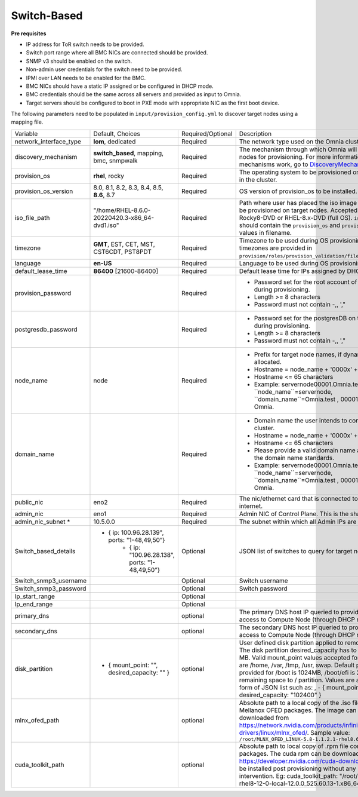 Switch-Based
-------------


**Pre requisites**

* IP address for ToR switch needs to be provided.

* Switch port range where all BMC NICs are connected should be provided.

* SNMP v3 should be enabled on the switch.

* Non-admin user credentials for the switch need to be provided.

* IPMI over LAN needs to be enabled for the BMC.

* BMC NICs should have a static IP assigned or be configured in DHCP mode.

* BMC credentials should be the same across all servers and provided as input to Omnia.

* Target servers should be configured to boot in PXE mode with appropriate NIC as the first boot device.

The following parameters need to be populated in ``input/provision_config.yml`` to discover target nodes using a mapping file.

+------------------------+--------------------------------------------------------+-------------------+----------------------------------------------------------------------------------------------------------------------------------------------------------------------------------------------------------------------------------------------------------------------------------------------------------------------------------------------------------------------------------------------------------------------------------------------------------+
| Variable               | Default, Choices                                       | Required/Optional | Description                                                                                                                                                                                                                                                                                                                                                                                                                                              |
+------------------------+--------------------------------------------------------+-------------------+----------------------------------------------------------------------------------------------------------------------------------------------------------------------------------------------------------------------------------------------------------------------------------------------------------------------------------------------------------------------------------------------------------------------------------------------------------+
| network_interface_type | **lom**, dedicated                                     | Required          | The network type used on the Omnia cluster.                                                                                                                                                                                                                                                                                                                                                                                                              |
+------------------------+--------------------------------------------------------+-------------------+----------------------------------------------------------------------------------------------------------------------------------------------------------------------------------------------------------------------------------------------------------------------------------------------------------------------------------------------------------------------------------------------------------------------------------------------------------+
| discovery_mechanism    | **switch_based**, mapping, bmc, snmpwalk               | Required          | The mechanism through which Omnia will discover nodes for provisioning.   For more information on how the mechanisms work, go to `DiscoveryMechanisms   <DiscoveryMechanisms/index>`_.                                                                                                                                                                                                                                                                   |
+------------------------+--------------------------------------------------------+-------------------+----------------------------------------------------------------------------------------------------------------------------------------------------------------------------------------------------------------------------------------------------------------------------------------------------------------------------------------------------------------------------------------------------------------------------------------------------------+
| provision_os           | **rhel**, rocky                                        | Required          | The operating system to be provisioned on target nodes in the   cluster.                                                                                                                                                                                                                                                                                                                                                                                 |
+------------------------+--------------------------------------------------------+-------------------+----------------------------------------------------------------------------------------------------------------------------------------------------------------------------------------------------------------------------------------------------------------------------------------------------------------------------------------------------------------------------------------------------------------------------------------------------------+
| provision_os_version   | 8.0, 8.1, 8.2, 8.3, 8.4, 8.5, **8.6**, 8.7             | Required          | OS version of provision_os to be installed.                                                                                                                                                                                                                                                                                                                                                                                                              |
+------------------------+--------------------------------------------------------+-------------------+----------------------------------------------------------------------------------------------------------------------------------------------------------------------------------------------------------------------------------------------------------------------------------------------------------------------------------------------------------------------------------------------------------------------------------------------------------+
| iso_file_path          | "/home/RHEL-8.6.0-20220420.3-x86_64-dvd1.iso"          | Required          | Path where user has placed the iso image that needs to be   provisioned on target nodes. Accepted files are Rocky8-DVD or RHEL-8.x-DVD   (full OS). ``iso_file_path`` should contain the ``provision_os`` and   ``provision_os_version`` values in filename.                                                                                                                                                                                             |
+------------------------+--------------------------------------------------------+-------------------+----------------------------------------------------------------------------------------------------------------------------------------------------------------------------------------------------------------------------------------------------------------------------------------------------------------------------------------------------------------------------------------------------------------------------------------------------------+
| timezone               | **GMT**,  EST, CET, MST, CST6CDT,   PST8PDT            | Required          | Timezone to be used during OS provisioning. Available timezones are   provided in ``provision/roles/provision_validation/files/timezone.txt``.                                                                                                                                                                                                                                                                                                           |
+------------------------+--------------------------------------------------------+-------------------+----------------------------------------------------------------------------------------------------------------------------------------------------------------------------------------------------------------------------------------------------------------------------------------------------------------------------------------------------------------------------------------------------------------------------------------------------------+
| language               | **en-US**                                              | Required          | Language to be used during OS provisioning.                                                                                                                                                                                                                                                                                                                                                                                                              |
+------------------------+--------------------------------------------------------+-------------------+----------------------------------------------------------------------------------------------------------------------------------------------------------------------------------------------------------------------------------------------------------------------------------------------------------------------------------------------------------------------------------------------------------------------------------------------------------+
| default_lease_time     | **86400** [21600-86400]                                | Required          | Default lease time for IPs assigned by DHCP                                                                                                                                                                                                                                                                                                                                                                                                              |
+------------------------+--------------------------------------------------------+-------------------+----------------------------------------------------------------------------------------------------------------------------------------------------------------------------------------------------------------------------------------------------------------------------------------------------------------------------------------------------------------------------------------------------------------------------------------------------------+
| provision_password     |                                                        | Required          | * Password set for the root account of target nodes during   provisioning.                                                                                                                                                                                                                                                                                                                                                                               |
|                        |                                                        |                   | * Length >= 8 characters                                                                                                                                                                                                                                                                                                                                                                                                                                 |
|                        |                                                        |                   | * Password must not contain -,\, ',"                                                                                                                                                                                                                                                                                                                                                                                                                     |
+------------------------+--------------------------------------------------------+-------------------+----------------------------------------------------------------------------------------------------------------------------------------------------------------------------------------------------------------------------------------------------------------------------------------------------------------------------------------------------------------------------------------------------------------------------------------------------------+
| postgresdb_password    |                                                        | Required          | * Password set for the postgresDB on target nodes during   provisioning.                                                                                                                                                                                                                                                                                                                                                                                 |
|                        |                                                        |                   | * Length >= 8 characters                                                                                                                                                                                                                                                                                                                                                                                                                                 |
|                        |                                                        |                   | * Password must not contain -,\, ',"                                                                                                                                                                                                                                                                                                                                                                                                                     |
+------------------------+--------------------------------------------------------+-------------------+----------------------------------------------------------------------------------------------------------------------------------------------------------------------------------------------------------------------------------------------------------------------------------------------------------------------------------------------------------------------------------------------------------------------------------------------------------+
| node_name              | node                                                   | Required          | * Prefix for target node names, if dynamically allocated.                                                                                                                                                                                                                                                                                                                                                                                                |
|                        |                                                        |                   | * Hostname = node_name + '0000x' + domain_name                                                                                                                                                                                                                                                                                                                                                                                                           |
|                        |                                                        |                   | * Hostname <= 65 characters                                                                                                                                                                                                                                                                                                                                                                                                                              |
|                        |                                                        |                   | * Example: servernode00001.Omnia.test , where ``node_name``=servernode,   ``domain_name``=Omnia.test , 00001 used by Omnia.                                                                                                                                                                                                                                                                                                                              |
+------------------------+--------------------------------------------------------+-------------------+----------------------------------------------------------------------------------------------------------------------------------------------------------------------------------------------------------------------------------------------------------------------------------------------------------------------------------------------------------------------------------------------------------------------------------------------------------+
| domain_name            |                                                        | Required          | * Domain name the user intends to configure on the cluster.                                                                                                                                                                                                                                                                                                                                                                                              |
|                        |                                                        |                   | * Hostname = node_name + '0000x' + domain_name                                                                                                                                                                                                                                                                                                                                                                                                           |
|                        |                                                        |                   | * Hostname <= 65 characters                                                                                                                                                                                                                                                                                                                                                                                                                              |
|                        |                                                        |                   | * Please provide a valid domain name according to the domain name   standards.                                                                                                                                                                                                                                                                                                                                                                           |
|                        |                                                        |                   | * Example: servernode00001.Omnia.test , where ``node_name``=servernode,   ``domain_name``=Omnia.test , 00001 used by Omnia.                                                                                                                                                                                                                                                                                                                              |
+------------------------+--------------------------------------------------------+-------------------+----------------------------------------------------------------------------------------------------------------------------------------------------------------------------------------------------------------------------------------------------------------------------------------------------------------------------------------------------------------------------------------------------------------------------------------------------------+
| public_nic             | eno2                                                   | Required          | The nic/ethernet card that is connected to the public internet.                                                                                                                                                                                                                                                                                                                                                                                          |
+------------------------+--------------------------------------------------------+-------------------+----------------------------------------------------------------------------------------------------------------------------------------------------------------------------------------------------------------------------------------------------------------------------------------------------------------------------------------------------------------------------------------------------------------------------------------------------------+
| admin_nic              | eno1                                                   | Required          | Admin NIC of Control Plane. This is the shared LOM NIC.                                                                                                                                                                                                                                                                                                                                                                                                  |
+------------------------+--------------------------------------------------------+-------------------+----------------------------------------------------------------------------------------------------------------------------------------------------------------------------------------------------------------------------------------------------------------------------------------------------------------------------------------------------------------------------------------------------------------------------------------------------------+
| admin_nic_subnet *     | 10.5.0.0                                               | Required          | The subnet within which all Admin IPs are assigned.                                                                                                                                                                                                                                                                                                                                                                                                      |
+------------------------+--------------------------------------------------------+-------------------+----------------------------------------------------------------------------------------------------------------------------------------------------------------------------------------------------------------------------------------------------------------------------------------------------------------------------------------------------------------------------------------------------------------------------------------------------------+
| Switch_based_details   |     - { ip: 100.96.28.139", ports: "1-48,49,50”}       | Optional          | JSON list of switches to query for target nodes                                                                                                                                                                                                                                                                                                                                                                                                          |
|                        |        - { ip: "100.96.28.138",   ports: "1-48,49,50”} |                   |                                                                                                                                                                                                                                                                                                                                                                                                                                                          |
+------------------------+--------------------------------------------------------+-------------------+----------------------------------------------------------------------------------------------------------------------------------------------------------------------------------------------------------------------------------------------------------------------------------------------------------------------------------------------------------------------------------------------------------------------------------------------------------+
| Switch_snmp3_username  |                                                        | Optional          | Switch username                                                                                                                                                                                                                                                                                                                                                                                                                                          |
+------------------------+--------------------------------------------------------+-------------------+----------------------------------------------------------------------------------------------------------------------------------------------------------------------------------------------------------------------------------------------------------------------------------------------------------------------------------------------------------------------------------------------------------------------------------------------------------+
| Switch_snmp3_password  |                                                        | Optional          | Switch password                                                                                                                                                                                                                                                                                                                                                                                                                                          |
+------------------------+--------------------------------------------------------+-------------------+----------------------------------------------------------------------------------------------------------------------------------------------------------------------------------------------------------------------------------------------------------------------------------------------------------------------------------------------------------------------------------------------------------------------------------------------------------+
| Ip_start_range         |                                                        | Optional          |                                                                                                                                                                                                                                                                                                                                                                                                                                                          |
+------------------------+--------------------------------------------------------+-------------------+----------------------------------------------------------------------------------------------------------------------------------------------------------------------------------------------------------------------------------------------------------------------------------------------------------------------------------------------------------------------------------------------------------------------------------------------------------+
| Ip_end_range           |                                                        | Optional          |                                                                                                                                                                                                                                                                                                                                                                                                                                                          |
+------------------------+--------------------------------------------------------+-------------------+----------------------------------------------------------------------------------------------------------------------------------------------------------------------------------------------------------------------------------------------------------------------------------------------------------------------------------------------------------------------------------------------------------------------------------------------------------+
| primary_dns            |                                                        | optional          | The primary DNS host IP queried to provide Internet access to Compute   Node (through DHCP routing)                                                                                                                                                                                                                                                                                                                                                      |
+------------------------+--------------------------------------------------------+-------------------+----------------------------------------------------------------------------------------------------------------------------------------------------------------------------------------------------------------------------------------------------------------------------------------------------------------------------------------------------------------------------------------------------------------------------------------------------------+
| secondary_dns          |                                                        | optional          | The secondary DNS host IP queried to provide Internet access to Compute   Node (through DHCP routing)                                                                                                                                                                                                                                                                                                                                                    |
+------------------------+--------------------------------------------------------+-------------------+----------------------------------------------------------------------------------------------------------------------------------------------------------------------------------------------------------------------------------------------------------------------------------------------------------------------------------------------------------------------------------------------------------------------------------------------------------+
| disk_partition         |   - { mount_point: "",   desired_capacity: "" }        | optional          | User defined disk partition applied to remote servers. The disk partition   desired_capacity has to be provided in MB. Valid mount_point values accepted   for disk partition are /home, /var, /tmp, /usr, swap. Default partition size   provided for /boot is 1024MB, /boot/efi is 256MB and the remaining space to /   partition.  Values are accepted in the   form of JSON list such as: , - { mount_point: "/home",   desired_capacity: "102400" } |
+------------------------+--------------------------------------------------------+-------------------+----------------------------------------------------------------------------------------------------------------------------------------------------------------------------------------------------------------------------------------------------------------------------------------------------------------------------------------------------------------------------------------------------------------------------------------------------------+
| mlnx_ofed_path         |                                                        | optional          | Absolute path to a  local copy of   the .iso file containing Mellanox OFED packages. The image can be downloaded   from https://network.nvidia.com/products/infiniband-drivers/linux/mlnx_ofed/.  Sample value:   ``/root/MLNX_OFED_LINUX-5.8-1.1.2.1-rhel8.6-x86_64.iso``                                                                                                                                                                               |
+------------------------+--------------------------------------------------------+-------------------+----------------------------------------------------------------------------------------------------------------------------------------------------------------------------------------------------------------------------------------------------------------------------------------------------------------------------------------------------------------------------------------------------------------------------------------------------------+
| cuda_toolkit_path      |                                                        | optional          | Absolute path to local copy of .rpm file containing CUDA packages. The   cuda rpm can be downloaded from https://developer.nvidia.com/cuda-downloads.   CUDA will be installed post provisioning without any user intervention. Eg:   cuda_toolkit_path: "/root/cuda-repo-rhel8-12-0-local-12.0.0_525.60.13-1.x86_64.rpm"                                                                                                                                |
+------------------------+--------------------------------------------------------+-------------------+----------------------------------------------------------------------------------------------------------------------------------------------------------------------------------------------------------------------------------------------------------------------------------------------------------------------------------------------------------------------------------------------------------------------------------------------------------+
